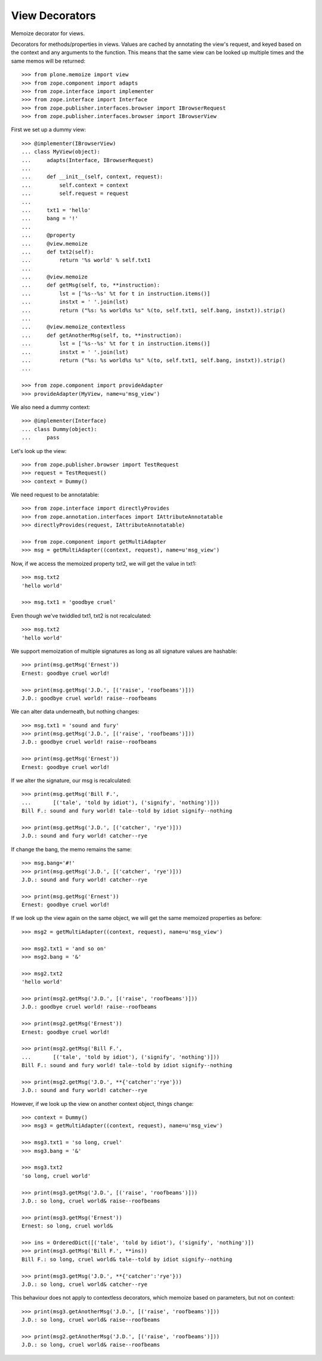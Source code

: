 View Decorators
===============

Memoize decorator for views.

Decorators for methods/properties in views.
Values are cached by annotating the view's request, and keyed based on the context and any arguments to the function.
This means that the same view can be looked up multiple times and the same memos will be returned::

    >>> from plone.memoize import view
    >>> from zope.component import adapts
    >>> from zope.interface import implementer
    >>> from zope.interface import Interface
    >>> from zope.publisher.interfaces.browser import IBrowserRequest
    >>> from zope.publisher.interfaces.browser import IBrowserView

First we set up a dummy view::

    >>> @implementer(IBrowserView)
    ... class MyView(object):
    ...     adapts(Interface, IBrowserRequest)
    ...
    ...     def __init__(self, context, request):
    ...         self.context = context
    ...         self.request = request
    ...
    ...     txt1 = 'hello'
    ...     bang = '!'
    ...
    ...     @property
    ...     @view.memoize
    ...     def txt2(self):
    ...         return '%s world' % self.txt1
    ...
    ...     @view.memoize
    ...     def getMsg(self, to, **instruction):
    ...         lst = ['%s--%s' %t for t in instruction.items()]
    ...         instxt = ' '.join(lst)
    ...         return ("%s: %s world%s %s" %(to, self.txt1, self.bang, instxt)).strip()
    ...
    ...     @view.memoize_contextless
    ...     def getAnotherMsg(self, to, **instruction):
    ...         lst = ['%s--%s' %t for t in instruction.items()]
    ...         instxt = ' '.join(lst)
    ...         return ("%s: %s world%s %s" %(to, self.txt1, self.bang, instxt)).strip()
    ...

    >>> from zope.component import provideAdapter
    >>> provideAdapter(MyView, name=u'msg_view')

We also need a dummy context::

    >>> @implementer(Interface)
    ... class Dummy(object):
    ...     pass

Let's look up the view::

    >>> from zope.publisher.browser import TestRequest
    >>> request = TestRequest()
    >>> context = Dummy()

We need request to be annotatable::

    >>> from zope.interface import directlyProvides
    >>> from zope.annotation.interfaces import IAttributeAnnotatable
    >>> directlyProvides(request, IAttributeAnnotatable)

    >>> from zope.component import getMultiAdapter
    >>> msg = getMultiAdapter((context, request), name=u'msg_view')

Now, if we access the memoized property txt2, we will get the value in txt1::

    >>> msg.txt2
    'hello world'

    >>> msg.txt1 = 'goodbye cruel'

Even though we've twiddled txt1, txt2 is not recalculated::

    >>> msg.txt2
    'hello world'

We support memoization of multiple signatures as long as all signature values are hashable::

    >>> print(msg.getMsg('Ernest'))
    Ernest: goodbye cruel world!

    >>> print(msg.getMsg('J.D.', [('raise', 'roofbeams')]))
    J.D.: goodbye cruel world! raise--roofbeams

We can alter data underneath, but nothing changes::

    >>> msg.txt1 = 'sound and fury'
    >>> print(msg.getMsg('J.D.', [('raise', 'roofbeams')]))
    J.D.: goodbye cruel world! raise--roofbeams

    >>> print(msg.getMsg('Ernest'))
    Ernest: goodbye cruel world!

If we alter the signature, our msg is recalculated::

    >>> print(msg.getMsg('Bill F.',
    ...       [('tale', 'told by idiot'), ('signify', 'nothing')]))
    Bill F.: sound and fury world! tale--told by idiot signify--nothing

    >>> print(msg.getMsg('J.D.', [('catcher', 'rye')]))
    J.D.: sound and fury world! catcher--rye

If change the bang, the memo remains the same::

    >>> msg.bang='#!'
    >>> print(msg.getMsg('J.D.', [('catcher', 'rye')]))
    J.D.: sound and fury world! catcher--rye

    >>> print(msg.getMsg('Ernest'))
    Ernest: goodbye cruel world!

If we look up the view again on the same object, we will get the same memoized properties as before::

    >>> msg2 = getMultiAdapter((context, request), name=u'msg_view')

    >>> msg2.txt1 = 'and so on'
    >>> msg2.bang = '&'

    >>> msg2.txt2
    'hello world'

    >>> print(msg2.getMsg('J.D.', [('raise', 'roofbeams')]))
    J.D.: goodbye cruel world! raise--roofbeams

    >>> print(msg2.getMsg('Ernest'))
    Ernest: goodbye cruel world!

    >>> print(msg2.getMsg('Bill F.',
    ...       [('tale', 'told by idiot'), ('signify', 'nothing')]))
    Bill F.: sound and fury world! tale--told by idiot signify--nothing

    >>> print(msg2.getMsg('J.D.', **{'catcher':'rye'}))
    J.D.: sound and fury world! catcher--rye

However, if we look up the view on another context object, things change::

    >>> context = Dummy()
    >>> msg3 = getMultiAdapter((context, request), name=u'msg_view')

    >>> msg3.txt1 = 'so long, cruel'
    >>> msg3.bang = '&'

    >>> msg3.txt2
    'so long, cruel world'

    >>> print(msg3.getMsg('J.D.', [('raise', 'roofbeams')]))
    J.D.: so long, cruel world& raise--roofbeams

    >>> print(msg3.getMsg('Ernest'))
    Ernest: so long, cruel world&

    >>> ins = OrderedDict([('tale', 'told by idiot'), ('signify', 'nothing')])
    >>> print(msg3.getMsg('Bill F.', **ins))
    Bill F.: so long, cruel world& tale--told by idiot signify--nothing

    >>> print(msg3.getMsg('J.D.', **{'catcher':'rye'}))
    J.D.: so long, cruel world& catcher--rye

This behaviour does not apply to contextless decorators, which memoize
based on parameters, but not on context::

    >>> print(msg3.getAnotherMsg('J.D.', [('raise', 'roofbeams')]))
    J.D.: so long, cruel world& raise--roofbeams

    >>> print(msg2.getAnotherMsg('J.D.', [('raise', 'roofbeams')]))
    J.D.: so long, cruel world& raise--roofbeams

